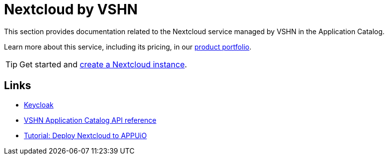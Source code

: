 = Nextcloud by VSHN

This section provides documentation related to the Nextcloud service managed by VSHN in the Application Catalog.

Learn more about this service, including its pricing, in our https://products.docs.vshn.ch/products/appcat/nextcloud.html#_pricing[product portfolio^].

TIP: Get started and xref:vshn-managed/nextcloud/create.adoc[create a Nextcloud instance].

== Links

* https://nextcloud.com/[Keycloak^]
* xref:references/crds.adoc#k8s-api-github-com-vshn-appcat-v4-apis-vshn-v1-vshnnextcloud[VSHN Application Catalog API reference]
* https://github.com/vshn/appcat-demo-nextcloud-appuio-simple[Tutorial: Deploy Nextcloud to APPUiO]

